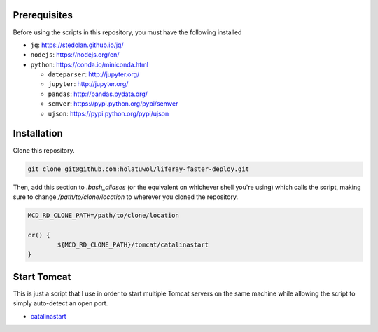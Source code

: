 Prerequisites
=============

Before using the scripts in this repository, you must have the following installed

* ``jq``: https://stedolan.github.io/jq/
* ``nodejs``: https://nodejs.org/en/
* ``python``: https://conda.io/miniconda.html

  * ``dateparser``: http://jupyter.org/
  * ``jupyter``: http://jupyter.org/
  * ``pandas``: http://pandas.pydata.org/
  * ``semver``: https://pypi.python.org/pypi/semver
  * ``ujson``: https://pypi.python.org/pypi/ujson

Installation
============

Clone this repository.

.. code-block:: bash

	git clone git@github.com:holatuwol/liferay-faster-deploy.git

Then, add this section to `.bash_aliases` (or the equivalent on whichever shell you're using) which calls the script, making sure to change `/path/to/clone/location` to wherever you cloned the repository.

.. code-block:: bash

	MCD_RD_CLONE_PATH=/path/to/clone/location

	cr() {
		${MCD_RD_CLONE_PATH}/tomcat/catalinastart
	}

Start Tomcat
============

This is just a script that I use in order to start multiple Tomcat servers on the same machine while allowing the script to simply auto-detect an open port.

* `catalinastart <catalinastart>`__